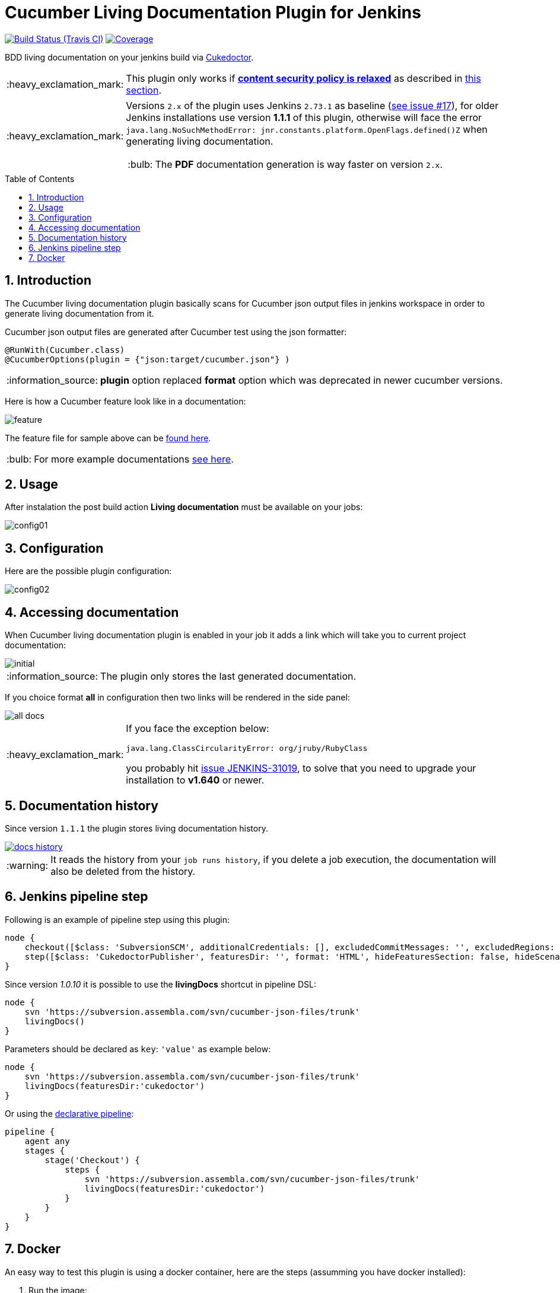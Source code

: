 = Cucumber Living Documentation Plugin for Jenkins
:toc: preamble
:sectanchors:
:sectlink:
:numbered:
:tip-caption: :bulb:
:note-caption: :information_source:
:important-caption: :heavy_exclamation_mark:
:caution-caption: :fire:
:warning-caption: :warning:

image:https://travis-ci.org/jenkinsci/cucumber-living-documentation-plugin.svg[Build Status (Travis CI), link=https://travis-ci.org/jenkinsci/cucumber-living-documentation-plugin]
image:https://coveralls.io/repos/jenkinsci/cucumber-living-documentation-plugin/badge.svg?branch=master&service=github[Coverage, link=https://coveralls.io/r/jenkinsci/cucumber-living-documentation-plugin]

BDD living documentation on your jenkins build via https://github.com/rmpestano/cukedoctor[Cukedoctor^].

IMPORTANT: This plugin only works if https://wiki.jenkins.io/display/JENKINS/Configuring+Content+Security+Policy[*content security policy is relaxed*^] as described in https://wiki.jenkins.io/display/JENKINS/Configuring+Content+Security+Policy#ConfiguringContentSecurityPolicy-RelaxingTheRules[this section^].

[IMPORTANT]
====
Versions `2.x` of the plugin uses Jenkins `2.73.1` as baseline (https://github.com/jenkinsci/cucumber-living-documentation-plugin/issues/18[see issue #17^]), for older Jenkins installations use version *1.1.1* of this plugin, otherwise will face the error `java.lang.NoSuchMethodError: jnr.constants.platform.OpenFlags.defined()Z` when generating living documentation.

TIP: The *PDF* documentation generation is way faster on version `2.x`.
====

== Introduction

The Cucumber living documentation plugin basically scans for Cucumber json output files in jenkins workspace in order to generate living documentation from it.

Cucumber json output files are generated after Cucumber test using the json formatter:


[source,java]
----
@RunWith(Cucumber.class)
@CucumberOptions(plugin = {"json:target/cucumber.json"} )
----
NOTE: *plugin* option replaced *format* option which was deprecated in newer cucumber versions.

Here is how a Cucumber feature look like in a documentation:

image::feature.png[]

The feature file for sample above can be https://github.com/rmpestano/dbunit-rules/blob/master/cdi/src/test/resources/features/core/core-seed-database.feature[found here^].
 
TIP: For more example documentations http://rmpestano.github.io/cukedoctor/[see here^].


== Usage
After instalation the post build action *Living documentation* must be available on your jobs:

image::config01.png[]


== Configuration

Here are the possible plugin configuration:

image::config02.png[]

== Accessing documentation

When Cucumber living documentation plugin is enabled in your job it adds a link which will take you to current project documentation:

image::initial.png[]

NOTE: The plugin only stores the last generated documentation. 

If you choice format *all* in configuration then two links will be rendered in the side panel:

image::all-docs.png[]

 
[IMPORTANT]
====
If you face the exception below:
----
java.lang.ClassCircularityError: org/jruby/RubyClass
----

you probably hit https://issues.jenkins-ci.org/browse/JENKINS-31019[issue JENKINS-31019], to solve that you need to upgrade your installation to *v1.640* or newer.
====

== Documentation history

Since version `1.1.1` the plugin stores living documentation history.

image::docs-history.png[link=https://user-images.githubusercontent.com/1592273/36995077-d5a8ddb2-2091-11e8-9e78-51ad3f1d8488.png]

WARNING: It reads the history from your `job runs history`, if you delete a job execution, the documentation will also be deleted from the history.

== Jenkins pipeline step

Following is an example of pipeline step using this plugin:

----
node {
    checkout([$class: 'SubversionSCM', additionalCredentials: [], excludedCommitMessages: '', excludedRegions: '', excludedRevprop: '', excludedUsers: '', filterChangelog: false, ignoreDirPropChanges: false, includedRegions: '', locations: [[credentialsId: '', depthOption: 'infinity', ignoreExternalsOption: true, local: '.', remote: 'https://subversion.assembla.com/svn/cucumber-json-files/trunk']], workspaceUpdater: [$class: 'UpdateUpdater']])
    step([$class: 'CukedoctorPublisher', featuresDir: '', format: 'HTML', hideFeaturesSection: false, hideScenarioKeyword: false, hideStepTime: false, hideSummary: false, hideTags: false, numbered: true, sectAnchors: true, title: 'Living Documentation', toc: 'RIGHT'])
}
----

Since version _1.0.10_ it is possible to use the *livingDocs* shortcut in pipeline DSL:

----
node {
    svn 'https://subversion.assembla.com/svn/cucumber-json-files/trunk'
    livingDocs()
}
----

Parameters should be declared as `key`: `'value'` as example below:

----
node {
    svn 'https://subversion.assembla.com/svn/cucumber-json-files/trunk'
    livingDocs(featuresDir:'cukedoctor')
}
----

Or using the https://jenkins.io/doc/book/pipeline/syntax/[declarative pipeline^]:

----
pipeline {
    agent any
    stages {
        stage('Checkout') {
            steps {
                svn 'https://subversion.assembla.com/svn/cucumber-json-files/trunk'
                livingDocs(featuresDir:'cukedoctor')
            }
        }
    }
}
----


== Docker

An easy way to test this plugin is using a docker container, here are the steps (assumming you have docker installed):

. Run the image:
+
----
docker run -it -p 8080:8080 rmpestano/jenkins-living-documentation
----
+
. Access localhot:8080/ and create a job
. Configure this svn repository: https://subversion.assembla.com/svn/cucumber-json-files/trunk/ 
+
NOTE: This repository contains cucumber json sample files for the living documentation plugin 
. Add the *Living documentation* _post build action_;
. Just run the job

TIP: use featuresDir to point to specific json output, eg: /cukedoctor.

Job output should look like:

image::job-output.png[]
